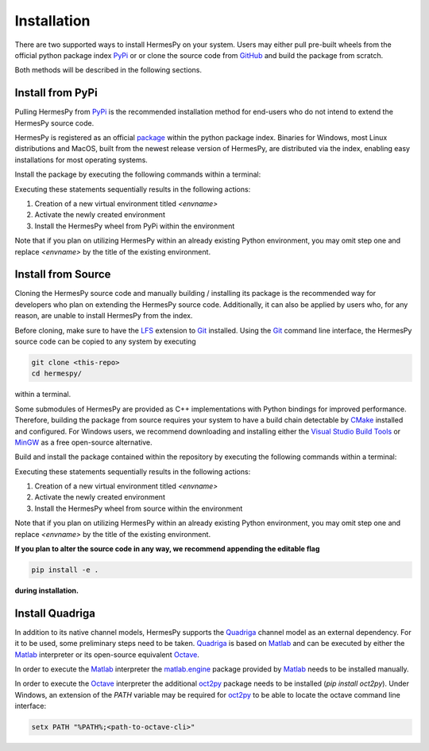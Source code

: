 Installation
===============

There are two supported ways to install HermesPy on your system.
Users may either pull pre-built wheels from the official python package index `PyPi`_ or
or clone the source code from `GitHub`_ and build the package from scratch.

Both methods will be described in the following sections.

Install from PyPi
-----------------

Pulling HermesPy from `PyPi`_ is the recommended installation method for end-users who do not
intend to extend the HermesPy source code.

HermesPy is registered as an official `package`_ within the python package index.
Binaries for Windows, most Linux distributions and MacOS, built from the newest release version
of HermesPy, are distributed via the index, enabling easy installations for most operating systems.

Install the package by executing the following commands within a terminal:

.. tabs::

   .. code-tab:: batch Windows

      conda create -n <envname> python=3.9
      conda activate <envname>
      conda install pip
      pip install hermespy

   .. code-tab:: bash Linux

      python -m venv env
      . env/bin/activate
      pip install hermespy

Executing these statements sequentially results in the following actions:

#. Creation of a new virtual environment titled `<envname>`
#. Activate the newly created environment
#. Install the HermesPy wheel from PyPi within the environment

Note that if you plan on utilizing HermesPy within an already existing Python environment,
you may omit step one and replace `<envname>` by the title of the existing environment.

Install from Source
-------------------

Cloning the HermesPy source code and manually building / installing its package is the recommended way
for developers who plan on extending the HermesPy source code.
Additionally, it can also be applied by users who, for any reason, are unable to install HermesPy from
the index.

Before cloning, make sure to have the `LFS`_ extension to `Git`_ installed.
Using the `Git`_ command line interface,
the HermesPy source code can be copied to any system by executing

.. code-block:: bash

   git clone <this-repo>
   cd hermespy/

within a terminal.


Some submodules of HermesPy are provided as C++ implementations with Python bindings for improved performance.
Therefore, building the package from source requires your system to have a
build chain detectable by `CMake`_ installed and configured.
For Windows users, we recommend downloading and installing either the `Visual Studio Build Tools`_
or `MinGW`_ as a free open-source alternative.


Build and install the package contained within the repository by executing the following commands within a terminal:

.. tabs::

   .. code-tab:: batch Windows

      conda create -n <envname> python=3.9
      conda activate <envname>
      conda install pip
      pip install .

   .. code-tab:: bash Linux

      python -m venv env
      . env/bin/activate
      pip install .

Executing these statements sequentially results in the following actions:

#. Creation of a new virtual environment titled `<envname>`
#. Activate the newly created environment
#. Install the HermesPy wheel from source within the environment

Note that if you plan on utilizing HermesPy within an already existing Python environment,
you may omit step one and replace `<envname>` by the title of the existing environment.

**If you plan to alter the source code in any way, we recommend appending the editable flag**

.. code-block:: bash

   pip install -e .

**during installation.**

Install Quadriga
----------------

In addition to its native channel models, HermesPy supports the `Quadriga`_ channel model as an external
dependency.
For it to be used, some preliminary steps need to be taken.
`Quadriga`_ is based on `Matlab`_ and can be executed by either the `Matlab`_ interpreter or its open-source
equivalent `Octave`_.

In order to execute the `Matlab`_ interpreter the `matlab.engine`_ package provided by `Matlab`_ needs to be installed
manually.

In order to execute the `Octave`_ interpreter the additional `oct2py`_ package needs to be installed
(`pip install oct2py`).
Under Windows, an extension of the `PATH` variable may be required for `oct2py`_ to be able to locate the octave
command line interface:

.. code-block:: bash

   setx PATH "%PATH%;<path-to-octave-cli>"

.. _PyPi: https://pypi.org/
.. _GitHub: https://github.com/Barkhausen-Institut/hermespy
.. _package: https://pypi.org/project/hermespy/
.. _Git: https://git-scm.com/
.. _LFS: https://git-lfs.github.com/
.. _Quadriga: https://quadriga-channel-model.de/
.. _Matlab: https://www.mathworks.com/products/matlab.html
.. _Octave: https://www.gnu.org/software/octave/index
.. _matlab.engine: https://www.mathworks.com/help/matlab/matlab-engine-for-python.html
.. _oct2py: https://pypi.org/project/oct2py/
.. _CMake: https://cmake.org/
.. _Visual Studio Build Tools: https://visualstudio.microsoft.com/de/downloads/#build-tools-for-visual-studio-2022
.. _MinGW: https://sourceforge.net/projects/mingw-w64/files/Toolchains%20targetting%20Win32/Personal%20Builds/mingw-builds/installer/mingw-w64-install.exe/download